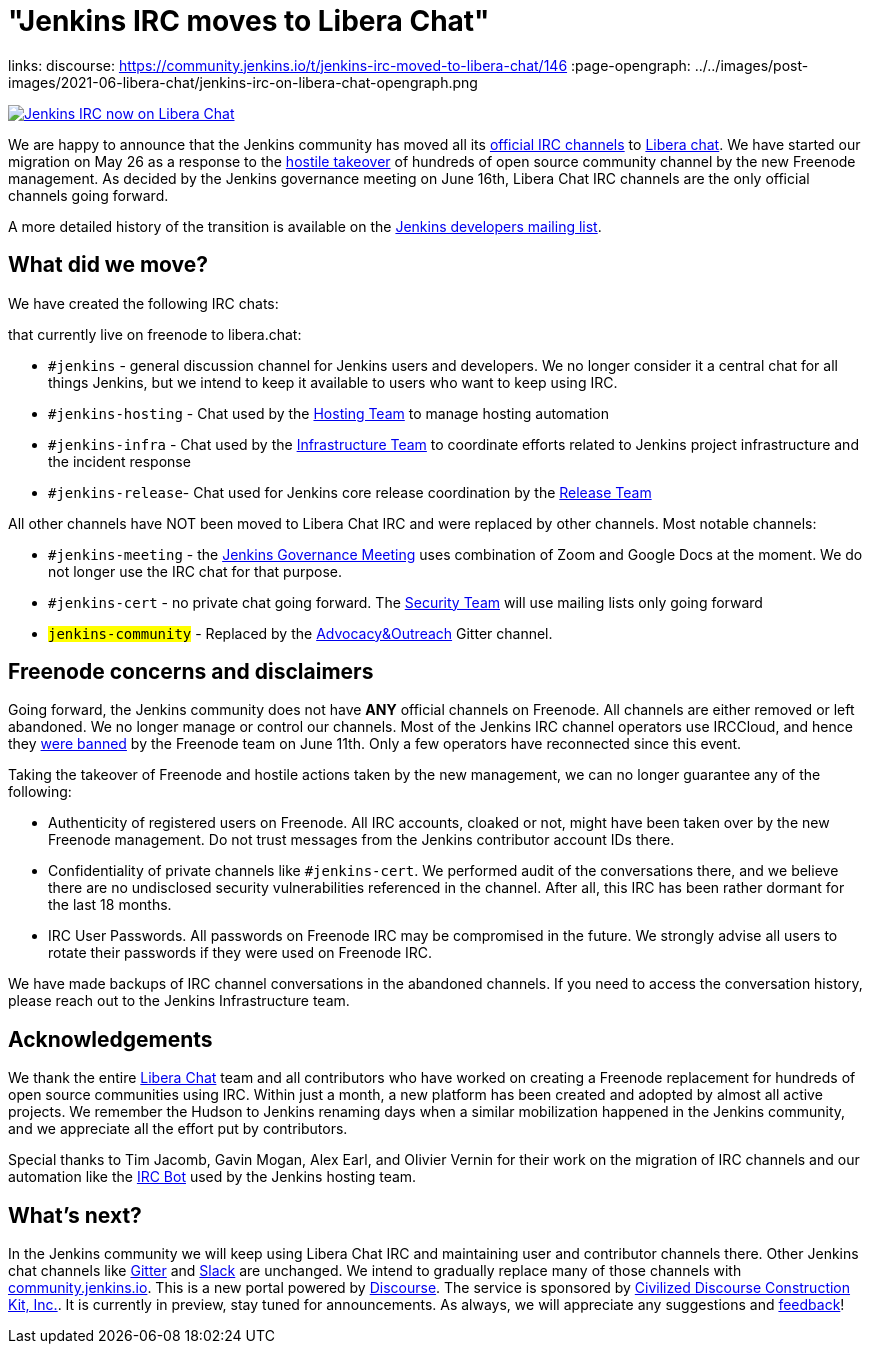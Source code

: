 = "Jenkins IRC moves to Libera Chat"
:page-tags: community, announcement, chat

:page-author: markewaite, oleg_nenashev
links:
  discourse: https://community.jenkins.io/t/jenkins-irc-moved-to-libera-chat/146
:page-opengraph: ../../images/post-images/2021-06-libera-chat/jenkins-irc-on-libera-chat-opengraph.png

image:/post-images/2021-06-libera-chat/jenkins-irc-on-libera-chat-opengraph.png[Jenkins IRC now on Libera Chat, role=center, link="/chat/#internet-relay-chat-irc"]

We are happy to announce that
the Jenkins community has moved all its link:/chat/#internet-relay-chat-irc[official IRC channels] to link:https://libera.chat/[Libera chat].
We have started our migration on May 26 as a response to the 
link:https://www.theregister.com/2021/05/26/freenode_irc_takeover/[hostile takeover]
of hundreds of open source community channel by the new Freenode management.
As decided  by the Jenkins governance meeting on June 16th, 
Libera Chat IRC channels are the only official channels going forward.

A more detailed history of the transition is available on the link:https://groups.google.com/g/jenkinsci-dev/c/pEcun5ZSfgo/m/ztRg03VNAgAJ[Jenkins developers mailing list].

== What did we move?

We have created the following IRC chats:

that currently live on freenode to libera.chat:

* `#jenkins` - general discussion channel for Jenkins users and developers.
  We no longer consider it a central chat for all things Jenkins, but we intend to keep it available to users
  who want to keep using IRC.
* `#jenkins-hosting` - Chat used by the link:/project/teams/hosting/[Hosting Team] to manage hosting automation
* `#jenkins-infra` - Chat used by the link:/projects/infrastructure/#team[Infrastructure Team] to coordinate efforts related to Jenkins project infrastructure and the incident response
* `#jenkins-release`- Chat used for Jenkins core release coordination by the link:https://github.com/jenkinsci/jenkins/blob/master/docs/MAINTAINERS.adoc#team[Release Team]

All other channels have NOT been moved to Libera Chat IRC and were replaced by other channels.
Most notable channels:

* `#jenkins-meeting` - the link:/project/governance-meeting/[Jenkins Governance Meeting] uses combination of Zoom and Google Docs at the moment. We do not longer use the IRC chat for that purpose.
* `#jenkins-cert` - no private chat going forward. The link:/security[Security Team] will use mailing lists only going forward
* `#jenkins-community` - Replaced by the link:https://app.gitter.im/#/room/#jenkinsci_advocacy-and-outreach-sig:gitter.im[Advocacy&Outreach] Gitter channel.

== Freenode concerns and disclaimers

Going forward, the Jenkins community does not have **ANY** official channels on Freenode.
All channels are either removed or left abandoned.
We no longer manage or control our channels.
Most of the Jenkins IRC channel operators use IRCCloud,
and hence they link:https://twitter.com/oleg_nenashev/status/1403265278566412288[were banned] by the Freenode team on June 11th.
Only a few operators have reconnected since this event.

Taking the takeover of Freenode and hostile actions taken by the new management,
we can no longer guarantee any of the following:

* Authenticity of registered users on Freenode.
  All IRC accounts, cloaked or not, might have been taken over by the new Freenode management.
   Do not trust messages from the Jenkins contributor account IDs there.
* Confidentiality of private channels like `#jenkins-cert`.
  We performed audit of the conversations there, and we believe there are no undisclosed security vulnerabilities referenced in the channel.
   After all, this IRC has been rather dormant for the last 18 months.
 * IRC User Passwords.
   All passwords on Freenode IRC may be compromised in the future.
   We strongly advise all users to rotate their passwords if they were used on Freenode IRC.
   
We have made backups of IRC channel conversations in the abandoned channels.
If you need to access the conversation history, please reach out to the Jenkins Infrastructure team.

== Acknowledgements

We thank the entire link:https://libera.chat/[Libera Chat] team and all contributors who have worked on creating 
a Freenode replacement for hundreds of open source communities using IRC.
Within just a month, a new platform has been created and adopted by almost all active projects.
We remember the Hudson to Jenkins renaming days when a similar mobilization happened in the Jenkins community,
and we appreciate all the effort put by contributors.

Special thanks to Tim Jacomb, Gavin Mogan, Alex Earl, and Olivier Vernin for their work on the migration of IRC channels
and our automation like the link:/projects/infrastructure/ircbot/[IRC Bot] used by the Jenkins hosting team.

== What's next?

In the Jenkins community we will keep using Libera Chat IRC and maintaining user and contributor channels there.
Other Jenkins chat channels like link:/chat/#gitter[Gitter] and link:/chat/#slack[Slack] are unchanged.
We intend to gradually replace many of those channels with link:https://community.jenkins.io/[community.jenkins.io].
This is a new portal powered by link:https://www.discourse.org/[Discourse].
The service is sponsored by link:https://www.discourse.org/[Civilized Discourse Construction Kit, Inc.].
It is currently in preview, stay tuned for announcements.
As always, we will appreciate any suggestions and link:https://community.jenkins.io/c/site-feedback/2[feedback]!
